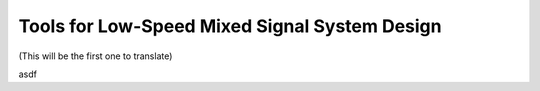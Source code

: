 Tools for Low-Speed Mixed Signal System Design
===============================================================================


(This will be the first one to translate)

asdf
